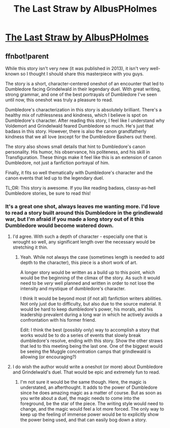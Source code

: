#+TITLE: The Last Straw by AlbusPHolmes

* [[https://www.fanfiction.net/s/9079271/1/The-Last-Straw-Oneshot][The Last Straw by AlbusPHolmes]]
:PROPERTIES:
:Author: M-Cheese
:Score: 13
:DateUnix: 1453811312.0
:DateShort: 2016-Jan-26
:FlairText: Promotion
:END:

** ffnbot!parent

While this story isn't very new (it was published in 2013), it isn't very well-known so I thought I should share this masterpiece with you guys.

The story is a short, character-centered oneshot of an encounter that led to Dumbledore facing Grindelwald in their legendary duel. With great writing, strong grammar, and one of the best portrayals of Dumbledore I've seen until now, this oneshot was truly a pleasure to read.

Dumbledore's characterization in this story is absolutely brilliant. There's a healthy mix of ruthlessness and kindness, which I believe is spot on Dumbledore's character. After reading this story, I feel like I understand why Voldemort and Grindelwald feared Dumbledore so much. He's just that badass in this story. However, there is also the canon grandfatherly kindness that we all love (except for the Dumbledore Bashers out there).

The story also shows small details that hint to Dumbledore's canon personality. His humor, his observance, his politeness, and his skill in Transfiguration. These things make it feel like this is an extension of canon Dumbledore, not just a fanfiction portrayal of him.

Finally, it fits so well thematically with Dumbledore's character and the canon events that led up to the legendary duel.

TL;DR: This story is awesome. If you like reading badass, classy-as-hell Dumbledore stories, be sure to read this!
:PROPERTIES:
:Author: M-Cheese
:Score: 9
:DateUnix: 1453811324.0
:DateShort: 2016-Jan-26
:END:

*** It's a great one shot, always leaves me wanting more. I'd love to read a story built around this Dumbledore in the grindlewald war, but I'm afraid if you made a long story out of it this Dumbledore would become watered down.
:PROPERTIES:
:Author: MystycMoose
:Score: 5
:DateUnix: 1453819885.0
:DateShort: 2016-Jan-26
:END:

**** I'd agree. With such a depth of character - especially one that is wrought so well, any significant length over the necessary would be stretching it thin.
:PROPERTIES:
:Author: eventually_i_will
:Score: 2
:DateUnix: 1453833453.0
:DateShort: 2016-Jan-26
:END:

***** Yeah. While not always the case (sometimes length is needed to add depth to the character), this piece is a short work of art.

A longer story would be written as a build up to this point, which would be the beginning of the climax of the story. As such it would need to be /very/ well planned and written in order to not lose the intensity and mystique of dumbledore's character.

I think It would be beyond most (if not all) fanfiction writers abilities. Not only just due to difficulty, but also due to the source material. It would be hard to keep dumbledore's power, his morals, and his leadership prevalent during a long war in which he actively avoids a confrontation with his former friend.

Edit: I think the best (possibly only) way to accomplish a story that works would be to do a series of events that slowly break dumbledore's resolve, ending with this story. Show the other straws that led to this meeting being the last one. One of the biggest would be seeing the Muggle concentration camps that grindlewald is allowing (or encouraging?)
:PROPERTIES:
:Author: MystycMoose
:Score: 2
:DateUnix: 1453841164.0
:DateShort: 2016-Jan-27
:END:


**** I do wish the author would write a oneshot (or more) about Dumbledore and Grindelwald's duel. That would be epic and extremely fun to read.
:PROPERTIES:
:Author: M-Cheese
:Score: 1
:DateUnix: 1453839877.0
:DateShort: 2016-Jan-26
:END:

***** I'm not sure it would be the same though. Here, the magic is understated, an afterthought. It adds to the power of Dumbledore since he does amazing magic as a matter of course. But as soon as you write about a duel, the magic needs to come into the foreground, be the star of the piece. The writing style would need to change, and the magic would feel a lot more forced. The only way to keep up the feeling of immense power would be to explicitly show the power being used, and that can easily bog down a story.
:PROPERTIES:
:Author: MystycMoose
:Score: 1
:DateUnix: 1453840680.0
:DateShort: 2016-Jan-27
:END:

